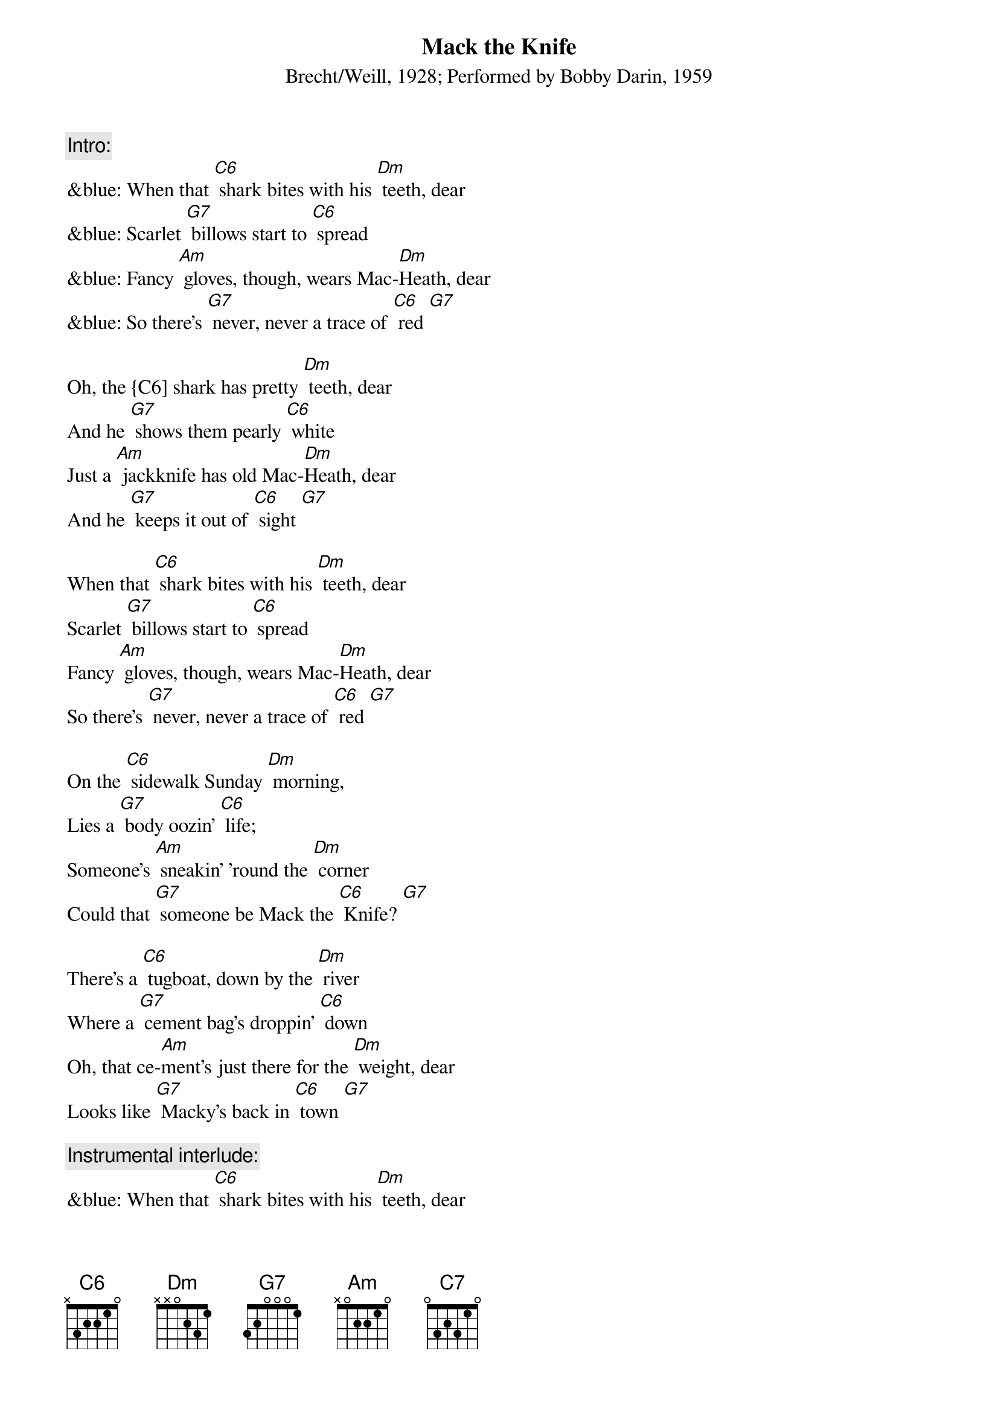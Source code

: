 {t: Mack the Knife}
{st: Brecht/Weill, 1928; Performed by Bobby Darin, 1959}

{c: Intro:}
&blue: When that [C6] shark bites with his [Dm] teeth, dear
&blue: Scarlet [G7] billows start to [C6] spread
&blue: Fancy [Am] gloves, though, wears Mac-[Dm]Heath, dear
&blue: So there's [G7] never, never a trace of [C6] red [G7]

Oh, the {C6] shark has pretty [Dm] teeth, dear
And he [G7] shows them pearly [C6] white
Just a [Am] jackknife has old Mac-[Dm]Heath, dear
And he [G7] keeps it out of [C6] sight [G7]

When that [C6] shark bites with his [Dm] teeth, dear
Scarlet [G7] billows start to [C6] spread
Fancy [Am] gloves, though, wears Mac-[Dm]Heath, dear
So there's [G7] never, never a trace of [C6] red [G7]

On the [C6] sidewalk Sunday [Dm] morning,
Lies a [G7] body oozin' [C6] life;
Someone's [Am] sneakin' 'round the [Dm] corner
Could that [G7] someone be Mack the [C6] Knife? [G7]

There's a [C6] tugboat, down by the [Dm] river
Where a [G7] cement bag's droppin' [C6] down
Oh, that ce-[Am]ment’s just there for the [Dm] weight, dear
Looks like [G7] Macky's back in [C6] town [G7]

{c: Instrumental interlude:}
&blue: When that [C6] shark bites with his [Dm] teeth, dear
&blue: Scarlet [G7] billows start to [C6] spread
&blue: Fancy [Am] gloves, though, wears Mac-[Dm]Heath, dear
&blue: So there's [G7] never, never a trace of [C6] red [G7]

Now d'ja [C6] hear 'bout Louie [Dm] Miller?
He disap[G7]peared, after drawin' out his [C6] cash
And now Mac-[Am]Heath spends just like a [Dm] sailor
Has our [G7] boy done somethin' [C6] rash? [G7]

Now Jenny [C6] Diver, Sukey [Dm] Tawdry
Miss Lotte [G7] Lenya and Lucy [C6] Brown
Oh, the [Am] line forms on the [Dm] right, babe
Now that [G7] Macky's back in [C6] town

[C6] Oh, look out, [G7] old Macky’s [C6] back! [G7]

{c: Outro:}
&blue: Now Jenny [C6] Diver, Sukey [Dm] Tawdry
&blue: Miss Lotte [G7] Lenya and Lucy [C6] Brown [C7]
&blue: Oh, the [Am] line forms on the [Dm] right, babe
&blue: Now that [G7] Macky's back in [C6] town [G7]
